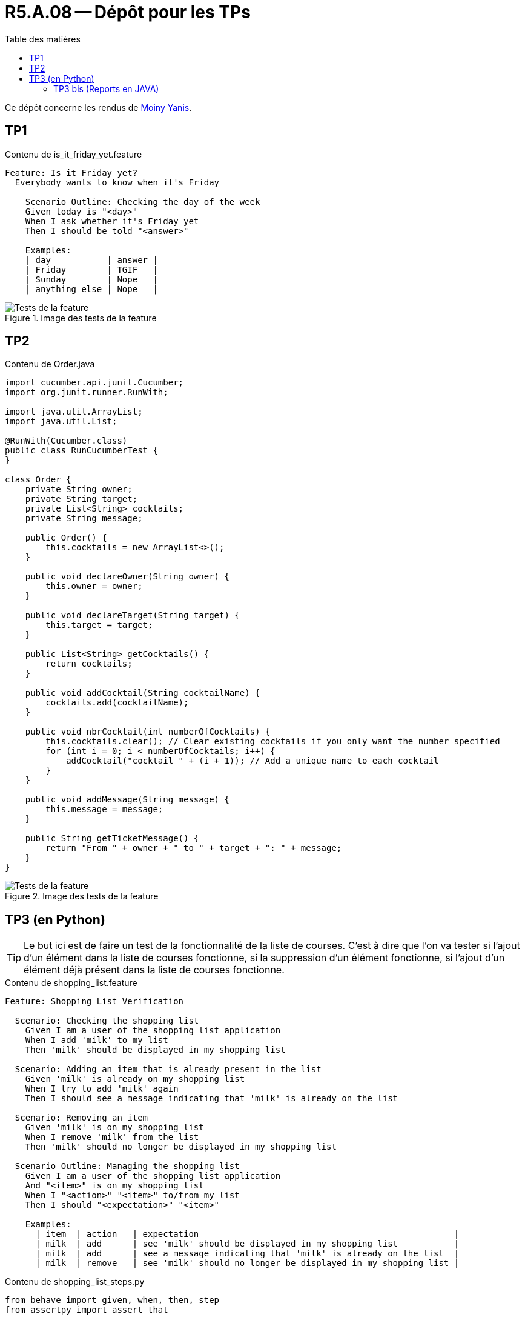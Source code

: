= R5.A.08 -- Dépôt pour les TPs
:toc: macro
:toclevels: 3
:toc-title: Table des matières
:MoSCoW: https://fr.wikipedia.org/wiki/M%C3%A9thode_MoSCoW[MoSCoW]

toc::[]

Ce dépôt concerne les rendus de mailto:yanis.moiny@etu.univ-tlse2.fr[Moiny Yanis].

== TP1

.Contenu de is_it_friday_yet.feature
```
Feature: Is it Friday yet?
  Everybody wants to know when it's Friday
  
    Scenario Outline: Checking the day of the week
    Given today is "<day>"
    When I ask whether it's Friday yet
    Then I should be told "<answer>"

    Examples:
    | day           | answer |
    | Friday        | TGIF   |
    | Sunday        | Nope   |
    | anything else | Nope   |
```

.Image des tests de la feature
image::img/testTP1.png[Tests de la feature]

== TP2

.Contenu de Order.java
```
import cucumber.api.junit.Cucumber;
import org.junit.runner.RunWith;

import java.util.ArrayList;
import java.util.List;

@RunWith(Cucumber.class)
public class RunCucumberTest {
}

class Order {
    private String owner;
    private String target;
    private List<String> cocktails;
    private String message;

    public Order() {
        this.cocktails = new ArrayList<>();
    }

    public void declareOwner(String owner) {
        this.owner = owner;
    }

    public void declareTarget(String target) {
        this.target = target;
    }

    public List<String> getCocktails() {
        return cocktails;
    }

    public void addCocktail(String cocktailName) {
        cocktails.add(cocktailName);
    }

    public void nbrCocktail(int numberOfCocktails) {
        this.cocktails.clear(); // Clear existing cocktails if you only want the number specified
        for (int i = 0; i < numberOfCocktails; i++) {
            addCocktail("cocktail " + (i + 1)); // Add a unique name to each cocktail
        }
    }

    public void addMessage(String message) {
        this.message = message;
    }

    public String getTicketMessage() {
        return "From " + owner + " to " + target + ": " + message;
    }
}
```

.Image des tests de la feature
image::img/testTP2.png[Tests de la feature]

== TP3 (en Python)

TIP: Le but ici est de faire un test de la fonctionnalité de la liste de courses. C'est à dire que l'on va tester si l'ajout d'un élément dans la liste de courses fonctionne, si la suppression d'un élément fonctionne, si l'ajout d'un élément déjà présent dans la liste de courses fonctionne.

.Contenu de shopping_list.feature
```
Feature: Shopping List Verification

  Scenario: Checking the shopping list
    Given I am a user of the shopping list application
    When I add 'milk' to my list
    Then 'milk' should be displayed in my shopping list

  Scenario: Adding an item that is already present in the list
    Given 'milk' is already on my shopping list
    When I try to add 'milk' again
    Then I should see a message indicating that 'milk' is already on the list

  Scenario: Removing an item
    Given 'milk' is on my shopping list
    When I remove 'milk' from the list
    Then 'milk' should no longer be displayed in my shopping list

  Scenario Outline: Managing the shopping list
    Given I am a user of the shopping list application
    And "<item>" is on my shopping list
    When I "<action>" "<item>" to/from my list
    Then I should "<expectation>" "<item>"

    Examples:
      | item  | action   | expectation                                                  |
      | milk  | add      | see 'milk' should be displayed in my shopping list           |
      | milk  | add      | see a message indicating that 'milk' is already on the list  |
      | milk  | remove   | see 'milk' should no longer be displayed in my shopping list |
```

.Contenu de shopping_list_steps.py
```
from behave import given, when, then, step
from assertpy import assert_that

shopping_list = set()
message = ""

@given('I am a user of the shopping list application')
def step_impl(context):
    pass

@given('"{item}" is on my shopping list')
def step_impl(context, item):
    shopping_list.add(item)

@given('"{item}" is already on my shopping list')
def step_impl(context, item):
    shopping_list.add(item)

@when('I try to add "{item}" again')
def step_impl(context, item):
    global message
    if item in shopping_list:
        message = f"{item} is already on the list"
    else:
        shopping_list.add(item)

@when('I add "{item}" to my list')
def step_impl(context, item):
    global message
    if item in shopping_list:
        message = f"{item} is already on the list"
    else:
        shopping_list.add(item)

@then('"{item}" should be displayed in my shopping list')
def step_impl(context, item):
    assert_that(shopping_list).contains(item)

@when('I remove "{item}" from the list')
def step_impl(context, item):
    shopping_list.discard(item)  # discard won't raise an error if the item is not present

@then('I should see a message indicating that "{item}" is already on the list')
def step_impl(context, item):
    assert_that(message).is_equal_to(f"{item} is already on the list")

@then('"{item}" should no longer be displayed in my shopping list')
def step_impl(context, item):
    assert_that(shopping_list).does_not_contain(item)

@when('I "{action}" "{item}" to/from my list')
def action_on_my_list(context, action, item):
    global message
    if action == "add":
        if item in shopping_list:
            message = f"{item} is already on the list"
        else:
            shopping_list.add(item)
    elif action == "remove":
        shopping_list.discard(item)

@then('I should "{expectation}" "{item}"')
def step_impl(context, expectation, item):
    if expectation == "see 'milk' should be displayed in my shopping list":
        assert_that(shopping_list).contains(item)
    elif expectation == "see a message indicating that 'milk' is already on the list":
        assert_that(message).is_equal_to(f"{item} is already on the list")
    elif expectation == "see 'milk' should no longer be displayed in my shopping list":
        assert_that(shopping_list).does_not_contain(item)
```

.Image montrant le pourcentage et le temps d'exécution de tests réussis
image::img/testPYTHONTP3_1.png[Tests de la feature]

.Image montrant en détail des étapes des tests
image::img/testPYTHONTP3_2.png[Tests de la feature]

=== TP3 bis (Reports en JAVA)

TIP: Le but ici est de faire le même test que précédemment mais en JAVA afin de découvrir comment générer des rapports de tests en JAVA.

.Contenu de shopping_list.feature
```
Feature: Shopping List Verification

  Scenario: Checking the shopping list
    Given I am a user of the shopping list application
    When I add 'milk' to my list
    Then 'milk' should be displayed in my shopping list

  Scenario: Adding an item that is already present in the list
    Given 'milk' is already on my shopping list
    When I try to add 'milk' again
    Then I should see a message indicating that 'milk' is already on the list

  Scenario: Removing an item
    Given 'milk' is on my shopping list
    When I remove 'milk' from the list
    Then 'milk' should no longer be displayed in my shopping list

  Scenario Outline: Managing the shopping list
    Given I am a user of the shopping list application
    And "<item>" is on my shopping list
    When I "<action>" "<item>" to/from my list
    Then I should "<expectation>" "<item>"

    Examples:
      | item  | action   | expectation                                                  |
      | milk  | add      | see 'milk' should be displayed in my shopping list           |
      | milk  | add      | see a message indicating that 'milk' is already on the list  |
      | milk  | remove   | see 'milk' should no longer be displayed in my shopping list |
```

.Contenu de ShoppingListSteps.java
```
package stepdefs;

import static org.junit.Assert.*;

import java.util.*;

import cucumber.api.java.en.Given;
import cucumber.api.java.en.Then;
import cucumber.api.java.en.When;

public class ShoppingListSteps {

    private Set<String> shoppingList = new HashSet<>();
    private String message = "";

    @Given("^I am a user of the shopping list application$")
    public void i_am_a_user_of_the_shopping_list_application() {
    }

    @When("^I add '(.+)' to my list$")
    public void i_add_item_to_my_list(String item) {
        if (!shoppingList.add(item)) {
            message = item + " is already on the list";
        }
    }

    @Then("^'(.+)' should be displayed in my shopping list$")
    public void item_should_be_displayed_in_my_shopping_list(String item) {
        assertTrue(shoppingList.contains(item));
    }

    @Given("{string} is on my shopping list")
    public void is_on_my_shopping_list(String item) {
        shoppingList.add(item);
    }

    @Given("^'(.+)' is already on my shopping list$")
    public void item_is_already_on_my_shopping_list(String item) {
        shoppingList.add(item);
    }

    @When("^I try to add '(.+)' again$")
    public void i_try_to_add_item_again(String item) {
        i_add_item_to_my_list(item);
    }

    @Then("^I should see a message indicating that '(.+)' is already on the list$")
    public void i_should_see_a_message_indicating_that_item_is_already_on_the_list(String item) {
        assertEquals(item + " is already on the list", message);
    }

    @When("^I remove '(.+)' from the list$")
    public void i_remove_item_from_the_list(String item) {
        shoppingList.remove(item);
    }

    @Then("^'(.+)' should no longer be displayed in my shopping list$")
    public void item_should_no_longer_be_displayed_in_my_shopping_list(String item) {
        assertFalse(shoppingList.contains(item));
    }

    @When("I {string} {string} to\\/from my list")
    public void i_perform_action_on_my_list(String action, String item) {
        if ("add".equals(action)) {
            if (!shoppingList.add(item)) {
                message = item + " is already on the list";
            }
        } else if ("remove".equals(action)) {
            shoppingList.remove(item);
        }
    }

    @Then("I should {string} {string}")
    public void i_should_see_the_expectation(String expectation, String item) {
        switch (expectation) {
            case "see 'milk' should be displayed in my shopping list":
                assertTrue(shoppingList.contains(item));
                break;
            case "see a message indicating that 'milk' is already on the list":
                assertEquals(item + " is already on the list", message);
                break;
            case "see 'milk' should no longer be displayed in my shopping list":
                assertFalse(shoppingList.contains(item));
                break;
            default:
                fail("Unexpected expectation: " + expectation);
        }
    }
}
```

.Image montrant le pourcentage de tests réussis
image::img/testJAVATP3_1.png[Tests de la feature]

.Image montrant en détail les statistiques des étapes des tests
image::img/testJAVATP3_2.png[Tests de la feature]


